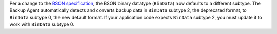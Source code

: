 Per a change to the `BSON specification <http://bsonspec.org/spec.html>`_, 
the BSON binary datatype (``BinData``) now defaults to a different
subtype. The Backup Agent automatically detects and converts backup
data in ``BinData`` subtype 2, the deprecated format, to ``BinData``
subtype 0, the new default format. If your application code expects
``BinData`` subtype 2, you must update it to work with ``BinData`` subtype
0.

.. seealso::
   The notes on the `BSON specification
   <http://bsonspec.org/spec.html>`_ explain the particular specifics
   of this change.